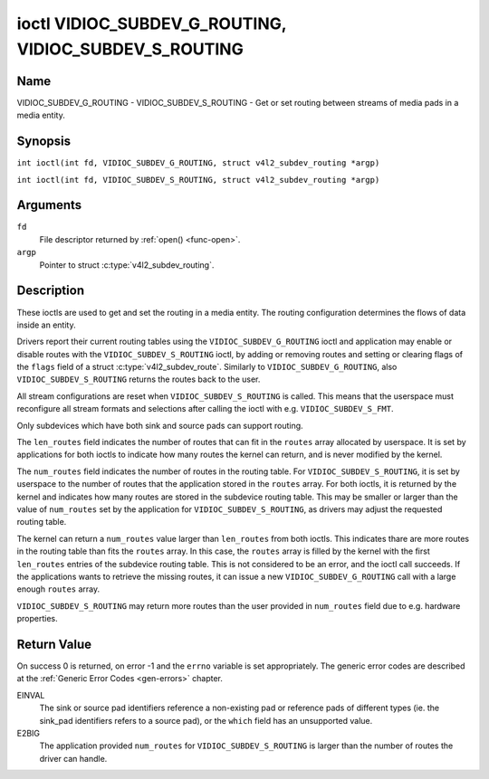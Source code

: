 .. SPDX-License-Identifier: GFDL-1.1-no-invariants-or-later
.. c:namespace:: V4L

.. _VIDIOC_SUBDEV_G_ROUTING:

******************************************************
ioctl VIDIOC_SUBDEV_G_ROUTING, VIDIOC_SUBDEV_S_ROUTING
******************************************************

Name
====

VIDIOC_SUBDEV_G_ROUTING - VIDIOC_SUBDEV_S_ROUTING - Get or set routing between streams of media pads in a media entity.


Synopsis
========

.. c:macro:: VIDIOC_SUBDEV_G_ROUTING

``int ioctl(int fd, VIDIOC_SUBDEV_G_ROUTING, struct v4l2_subdev_routing *argp)``

.. c:macro:: VIDIOC_SUBDEV_S_ROUTING

``int ioctl(int fd, VIDIOC_SUBDEV_S_ROUTING, struct v4l2_subdev_routing *argp)``

Arguments
=========

``fd``
    File descriptor returned by :ref:`open() <func-open>`.

``argp``
    Pointer to struct :c:type:`v4l2_subdev_routing`.


Description
===========

These ioctls are used to get and set the routing in a media entity.
The routing configuration determines the flows of data inside an entity.

Drivers report their current routing tables using the
``VIDIOC_SUBDEV_G_ROUTING`` ioctl and application may enable or disable routes
with the ``VIDIOC_SUBDEV_S_ROUTING`` ioctl, by adding or removing routes and
setting or clearing flags of the ``flags`` field of a struct
:c:type:`v4l2_subdev_route`. Similarly to ``VIDIOC_SUBDEV_G_ROUTING``, also
``VIDIOC_SUBDEV_S_ROUTING`` returns the routes back to the user.

All stream configurations are reset when ``VIDIOC_SUBDEV_S_ROUTING`` is called.
This means that the userspace must reconfigure all stream formats and selections
after calling the ioctl with e.g. ``VIDIOC_SUBDEV_S_FMT``.

Only subdevices which have both sink and source pads can support routing.

The ``len_routes`` field indicates the number of routes that can fit in the
``routes`` array allocated by userspace. It is set by applications for both
ioctls to indicate how many routes the kernel can return, and is never modified
by the kernel.

The ``num_routes`` field indicates the number of routes in the routing
table. For ``VIDIOC_SUBDEV_S_ROUTING``, it is set by userspace to the number of
routes that the application stored in the ``routes`` array. For both ioctls, it
is returned by the kernel and indicates how many routes are stored in the
subdevice routing table. This may be smaller or larger than the value of
``num_routes`` set by the application for ``VIDIOC_SUBDEV_S_ROUTING``, as
drivers may adjust the requested routing table.

The kernel can return a ``num_routes`` value larger than ``len_routes`` from
both ioctls. This indicates thare are more routes in the routing table than fits
the ``routes`` array. In this case, the ``routes`` array is filled by the kernel
with the first ``len_routes`` entries of the subdevice routing table. This is
not considered to be an error, and the ioctl call succeeds. If the applications
wants to retrieve the missing routes, it can issue a new
``VIDIOC_SUBDEV_G_ROUTING`` call with a large enough ``routes`` array.

``VIDIOC_SUBDEV_S_ROUTING`` may return more routes than the user provided in
``num_routes`` field due to e.g. hardware properties.

.. tabularcolumns:: |p{4.4cm}|p{4.4cm}|p{8.7cm}|

.. c:type:: v4l2_subdev_routing

.. flat-table:: struct v4l2_subdev_routing
    :header-rows:  0
    :stub-columns: 0
    :widths:       1 1 2

    * - __u32
      - ``which``
      - Routing table to be accessed, from enum
        :ref:`v4l2_subdev_format_whence <v4l2-subdev-format-whence>`.
    * - __u32
      - ``len_routes``
      - The length of the array (as in memory reserved for the array)
    * - struct :c:type:`v4l2_subdev_route`
      - ``routes[]``
      - Array of struct :c:type:`v4l2_subdev_route` entries
    * - __u32
      - ``num_routes``
      - Number of entries of the routes array
    * - __u32
      - ``reserved``\ [11]
      - Reserved for future extensions. Applications and drivers must set
	the array to zero.

.. tabularcolumns:: |p{4.4cm}|p{4.4cm}|p{8.7cm}|

.. c:type:: v4l2_subdev_route

.. flat-table:: struct v4l2_subdev_route
    :header-rows:  0
    :stub-columns: 0
    :widths:       1 1 2

    * - __u32
      - ``sink_pad``
      - Sink pad number.
    * - __u32
      - ``sink_stream``
      - Sink pad stream number.
    * - __u32
      - ``source_pad``
      - Source pad number.
    * - __u32
      - ``source_stream``
      - Source pad stream number.
    * - __u32
      - ``flags``
      - Route enable/disable flags
	:ref:`v4l2_subdev_routing_flags <v4l2-subdev-routing-flags>`.
    * - __u32
      - ``reserved``\ [5]
      - Reserved for future extensions. Applications and drivers must set
	the array to zero.

.. tabularcolumns:: |p{6.6cm}|p{2.2cm}|p{8.7cm}|

.. _v4l2-subdev-routing-flags:

.. flat-table:: enum v4l2_subdev_routing_flags
    :header-rows:  0
    :stub-columns: 0
    :widths:       3 1 4

    * - V4L2_SUBDEV_ROUTE_FL_ACTIVE
      - 0x0001
      - The route is enabled. Set by applications.
    * - V4L2_SUBDEV_ROUTE_FL_IMMUTABLE
      - 0x0002
      - The route is immutable. Set by the driver. The
	``V4L2_SUBDEV_ROUTE_FL_ACTIVE`` flag of an immutable route may not be
	changed.

Return Value
============

On success 0 is returned, on error -1 and the ``errno`` variable is set
appropriately. The generic error codes are described at the
:ref:`Generic Error Codes <gen-errors>` chapter.

EINVAL
   The sink or source pad identifiers reference a non-existing pad or reference
   pads of different types (ie. the sink_pad identifiers refers to a source
   pad), or the ``which`` field has an unsupported value.

E2BIG
   The application provided ``num_routes`` for ``VIDIOC_SUBDEV_S_ROUTING`` is
   larger than the number of routes the driver can handle.
